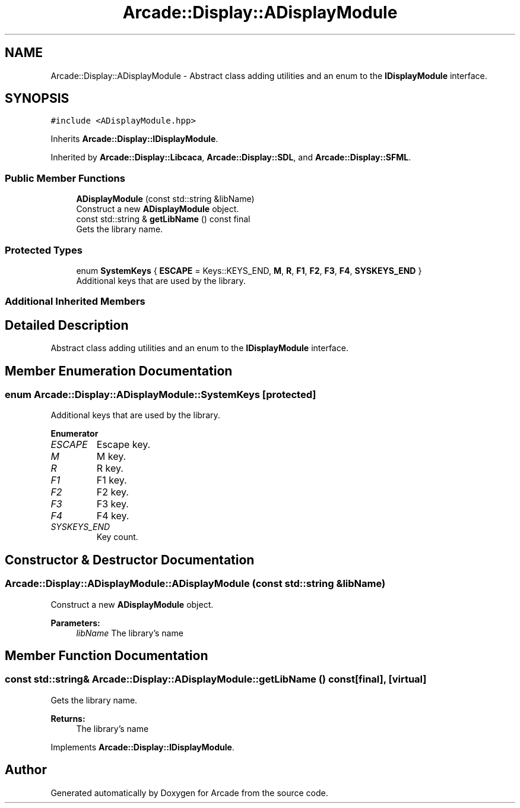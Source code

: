 .TH "Arcade::Display::ADisplayModule" 3 "Sat Mar 28 2020" "Version 1.0" "Arcade" \" -*- nroff -*-
.ad l
.nh
.SH NAME
Arcade::Display::ADisplayModule \- Abstract class adding utilities and an enum to the \fBIDisplayModule\fP interface\&.  

.SH SYNOPSIS
.br
.PP
.PP
\fC#include <ADisplayModule\&.hpp>\fP
.PP
Inherits \fBArcade::Display::IDisplayModule\fP\&.
.PP
Inherited by \fBArcade::Display::Libcaca\fP, \fBArcade::Display::SDL\fP, and \fBArcade::Display::SFML\fP\&.
.SS "Public Member Functions"

.in +1c
.ti -1c
.RI "\fBADisplayModule\fP (const std::string &libName)"
.br
.RI "Construct a new \fBADisplayModule\fP object\&. "
.ti -1c
.RI "const std::string & \fBgetLibName\fP () const final"
.br
.RI "Gets the library name\&. "
.in -1c
.SS "Protected Types"

.in +1c
.ti -1c
.RI "enum \fBSystemKeys\fP { \fBESCAPE\fP = Keys::KEYS_END, \fBM\fP, \fBR\fP, \fBF1\fP, \fBF2\fP, \fBF3\fP, \fBF4\fP, \fBSYSKEYS_END\fP }"
.br
.RI "Additional keys that are used by the library\&. "
.in -1c
.SS "Additional Inherited Members"
.SH "Detailed Description"
.PP 
Abstract class adding utilities and an enum to the \fBIDisplayModule\fP interface\&. 
.SH "Member Enumeration Documentation"
.PP 
.SS "enum \fBArcade::Display::ADisplayModule::SystemKeys\fP\fC [protected]\fP"

.PP
Additional keys that are used by the library\&. 
.PP
\fBEnumerator\fP
.in +1c
.TP
\fB\fIESCAPE \fP\fP
Escape key\&. 
.TP
\fB\fIM \fP\fP
M key\&. 
.TP
\fB\fIR \fP\fP
R key\&. 
.TP
\fB\fIF1 \fP\fP
F1 key\&. 
.TP
\fB\fIF2 \fP\fP
F2 key\&. 
.TP
\fB\fIF3 \fP\fP
F3 key\&. 
.TP
\fB\fIF4 \fP\fP
F4 key\&. 
.TP
\fB\fISYSKEYS_END \fP\fP
Key count\&. 
.SH "Constructor & Destructor Documentation"
.PP 
.SS "Arcade::Display::ADisplayModule::ADisplayModule (const std::string & libName)"

.PP
Construct a new \fBADisplayModule\fP object\&. 
.PP
\fBParameters:\fP
.RS 4
\fIlibName\fP The library's name 
.RE
.PP

.SH "Member Function Documentation"
.PP 
.SS "const std::string& Arcade::Display::ADisplayModule::getLibName () const\fC [final]\fP, \fC [virtual]\fP"

.PP
Gets the library name\&. 
.PP
\fBReturns:\fP
.RS 4
The library's name 
.RE
.PP

.PP
Implements \fBArcade::Display::IDisplayModule\fP\&.

.SH "Author"
.PP 
Generated automatically by Doxygen for Arcade from the source code\&.
